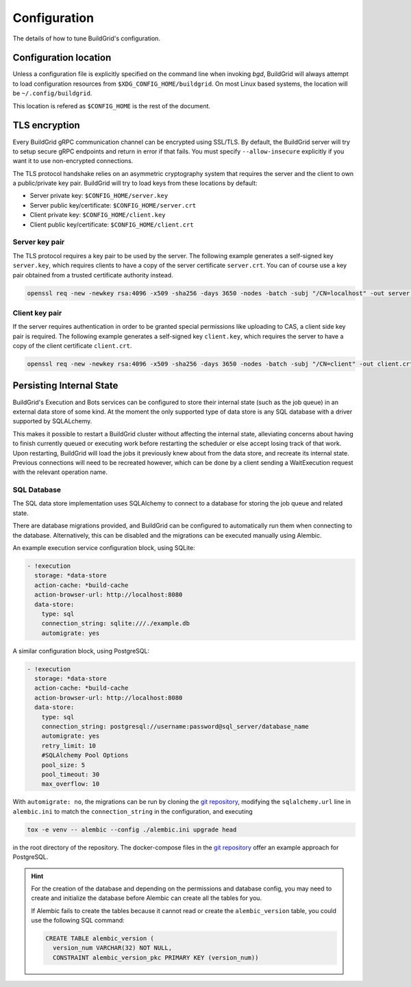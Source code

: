 
.. _configuration:

Configuration
=============

The details of how to tune BuildGrid's configuration.


.. _configuration-location:

Configuration location
----------------------

Unless a configuration file is explicitly specified on the command line when
invoking `bgd`, BuildGrid will always attempt to load configuration resources
from ``$XDG_CONFIG_HOME/buildgrid``. On most Linux based systems, the location
will be ``~/.config/buildgrid``.

This location is refered as ``$CONFIG_HOME`` is the rest of the document.


.. _tls-encryption:

TLS encryption
--------------

Every BuildGrid gRPC communication channel can be encrypted using SSL/TLS. By
default, the BuildGrid server will try to setup secure gRPC endpoints and return
in error if that fails. You must specify ``--allow-insecure`` explicitly if you
want it to use non-encrypted connections.

The TLS protocol handshake relies on an asymmetric cryptography system that
requires the server and the client to own a public/private key pair. BuildGrid
will try to load keys from these locations by default:

- Server private key: ``$CONFIG_HOME/server.key``
- Server public key/certificate: ``$CONFIG_HOME/server.crt``
- Client private key: ``$CONFIG_HOME/client.key``
- Client public key/certificate: ``$CONFIG_HOME/client.crt``


Server key pair
~~~~~~~~~~~~~~~

The TLS protocol requires a key pair to be used by the server. The following
example generates a self-signed key ``server.key``, which requires clients to
have a copy of the server certificate ``server.crt``. You can of course use a
key pair obtained from a trusted certificate authority instead.

.. code-block:: sh

   openssl req -new -newkey rsa:4096 -x509 -sha256 -days 3650 -nodes -batch -subj "/CN=localhost" -out server.crt -keyout server.key


Client key pair
~~~~~~~~~~~~~~~

If the server requires authentication in order to be granted special permissions
like uploading to CAS, a client side key pair is required. The following example
generates a self-signed key ``client.key``, which requires the server to have a
copy of the client certificate ``client.crt``.

.. code-block:: sh

   openssl req -new -newkey rsa:4096 -x509 -sha256 -days 3650 -nodes -batch -subj "/CN=client" -out client.crt -keyout client.key


.. _persisting-state:

Persisting Internal State
-------------------------

BuildGrid's Execution and Bots services can be configured to store their internal
state (such as the job queue) in an external data store of some kind. At the moment
the only supported type of data store is any SQL database with a driver supported
by SQLALchemy.

This makes it possible to restart a BuildGrid cluster without affecting the internal
state, alleviating concerns about having to finish currently queued or executing work
before restarting the scheduler or else accept losing track of that work. Upon
restarting, BuildGrid will load the jobs it previously knew about from the data
store, and recreate its internal state. Previous connections will need to be recreated
however, which can be done by a client sending a WaitExecution request with the
relevant operation name.


SQL Database
~~~~~~~~~~~~

The SQL data store implementation uses SQLAlchemy to connect to a database for storing
the job queue and related state.

There are database migrations provided, and BuildGrid can be configured to
automatically run them when connecting to the database. Alternatively, this can
be disabled and the migrations can be executed manually using Alembic.

An example execution service configuration block, using SQLite:

.. code-block:: yaml

    - !execution
      storage: *data-store
      action-cache: *build-cache
      action-browser-url: http://localhost:8080
      data-store:
        type: sql
        connection_string: sqlite:///./example.db
        automigrate: yes

A similar configuration block, using PostgreSQL:

.. code-block:: yaml

    - !execution
      storage: *data-store
      action-cache: *build-cache
      action-browser-url: http://localhost:8080
      data-store:
        type: sql
        connection_string: postgresql://username:password@sql_server/database_name
        automigrate: yes
        retry_limit: 10
        #SQLAlchemy Pool Options
        pool_size: 5
        pool_timeout: 30
        max_overflow: 10
 
With ``automigrate: no``, the migrations can be run by cloning the `git repository`_,
modifying the ``sqlalchemy.url`` line in ``alembic.ini`` to match the
``connection_string`` in the configuration, and executing

.. code-block:: sh

    tox -e venv -- alembic --config ./alembic.ini upgrade head

in the root directory of the repository. The docker-compose files in the
`git repository`_ offer an example approach for PostgreSQL.

.. hint::

   For the creation of the database and depending on the permissions and database config,
   you may need to create and initialize the database before Alembic can create all the
   tables for you.

   If Alembic fails to create the tables because it cannot read or create the ``alembic_version`` table,
   you could use the following SQL command:

   .. code-block:: sql

       CREATE TABLE alembic_version (
         version_num VARCHAR(32) NOT NULL,
         CONSTRAINT alembic_version_pkc PRIMARY KEY (version_num))

.. _git repository: https://gitlab.com/BuildGrid/buildgrid
